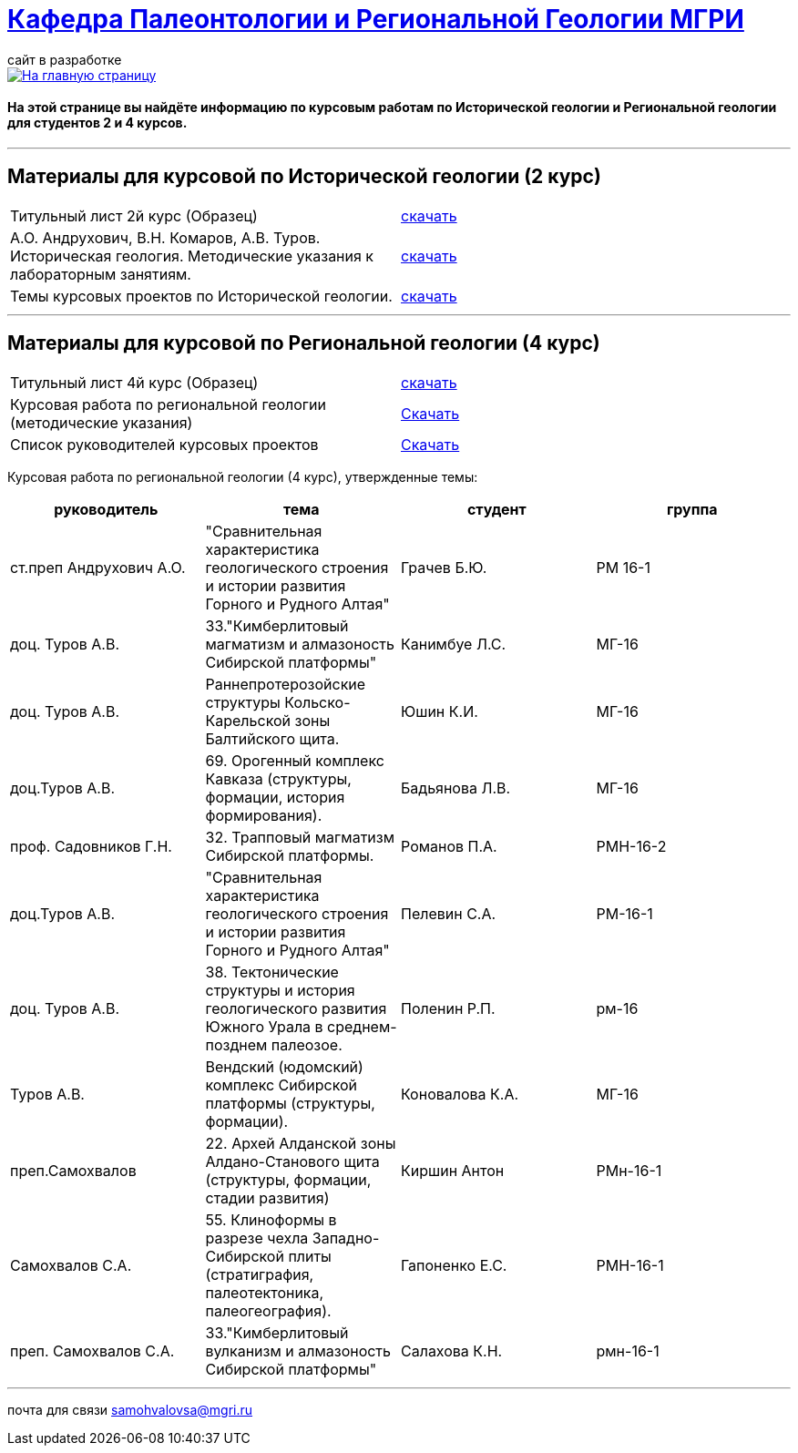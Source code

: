 = https://mgri-university.github.io/reggeo/index.html[Кафедра Палеонтологии и Региональной Геологии МГРИ]
сайт в разработке 
:imagesdir: images

[link=https://mgri-university.github.io/reggeo/index.html]
image::emb2010.jpg[На главную страницу] 

==== На этой странице вы найдёте информацию по курсовым работам по Исторической геологии и Региональной геологии для студентов 2 и 4 курсов.

''''
== Материалы для курсовой по Исторической геологии (2 курс)

|=== 
Титульный лист 2й курс (Образец) | https://mgri-university.github.io/reggeo/images/titul-2kurs.doc[скачать]
| А.О. Андрухович, В.Н. Комаров, А.В. Туров. Историческая геология. Методические указания
к лабораторным занятиям. | https://mgri-university.github.io/reggeo/images/posobie_istgeol_2016.doc[скачать]
|Темы курсовых проектов по Исторической геологии. | https://mgri-university.github.io/reggeo/images/kursovie_istgeol_2020.doc[скачать]
|===
''''
== Материалы для курсовой по Региональной  геологии (4 курс)
|===
Титульный лист 4й курс (Образец) | https://mgri-university.github.io/reggeo/images/titul-4kurs.doc[скачать]
|Курсовая работа по региональной геологии
(методические указания) | https://mgri-university.github.io/reggeo/images/kursovaya_reggeo_met.doc[Скачать]
|Список руководителей курсовых проектов | https://mgri-university.github.io/reggeo/images/kurs-reggeo-rukovodstvo.pdf[Скачать]
|===

Курсовая работа по региональной геологии (4 курс), утвержденные темы:
|===
руководитель|тема|студент|группа

|ст.преп Андрухович А.О. | "Сравнительная характеристика геологического строения и истории развития Горного и Рудного Алтая" |  Грачев Б.Ю. | РМ 16-1
|доц. Туров А.В. |33."Кимберлитовый магматизм и алмазоность Сибирской платформы"|Канимбуе Л.С.|МГ-16

|доц. Туров А.В. | Раннепротерозойские структуры Кольско-Карельской зоны Балтийского щита. |Юшин К.И.|МГ-16

|доц.Туров А.В. |69. Орогенный комплекс Кавказа (структуры, формации, история формирования). |Бадьянова Л.В. |МГ-16

|проф. Садовников Г.Н. |32. Трапповый магматизм Сибирской платформы.| Романов П.А.|РМН-16-2 

|доц.Туров А.В. |"Сравнительная характеристика геологического строения и истории развития Горного и Рудного Алтая"|Пелевин С.А. |РМ-16-1 

|доц. Туров А.В. | 38. Тектонические структуры и история геологического развития Южного Урала в среднем-позднем палеозое. |Поленин Р.П.|рм-16

|Туров А.В. |Вендский (юдомский) комплекс Сибирской платформы (структуры, формации). |Коновалова К.А. |МГ-16

|преп.Самохвалов |22. Архей Алданской зоны Алдано-Станового щита (структуры, формации, стадии развития) |Киршин Антон |РМн-16-1

|Самохвалов С.А. |55. Клиноформы в разрезе чехла Западно-Сибирской плиты (стратиграфия, палеотектоника, палеогеография). |Гапоненко Е.С. |РМН-16-1

|преп. Самохвалов С.А. | 33."Кимберлитовый вулканизм и алмазоность Сибирской платформы" |Салахова К.Н.|рмн-16-1
|===


''''

почта для связи samohvalovsa@mgri.ru